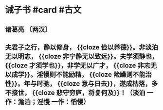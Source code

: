 * 诫子书 #card #古文
:PROPERTIES:
:card-last-interval: 37.35
:card-repeats: 4
:card-ease-factor: 2.9
:card-next-schedule: 2022-09-16T08:20:50.787Z
:card-last-reviewed: 2022-08-10T00:20:50.788Z
:card-last-score: 5
:END:
** 诸葛亮 〔两汉〕
** 夫君子之行，静以修身， {{cloze 俭以养德}}。非淡泊无以明志， {{cloze 非宁静无以致远}}。夫学须静也， {{cloze 才须学也}}，非学无以广才， {{cloze 非志无以成学}}。淫慢则不能励精， {{cloze 险躁则不能治性}}。年与时驰， {{cloze 意与日去}}，遂成枯落，多不接世， {{cloze 悲守穷庐，将复何及}}！（淡泊 一作：澹泊；淫慢 一作：慆慢）